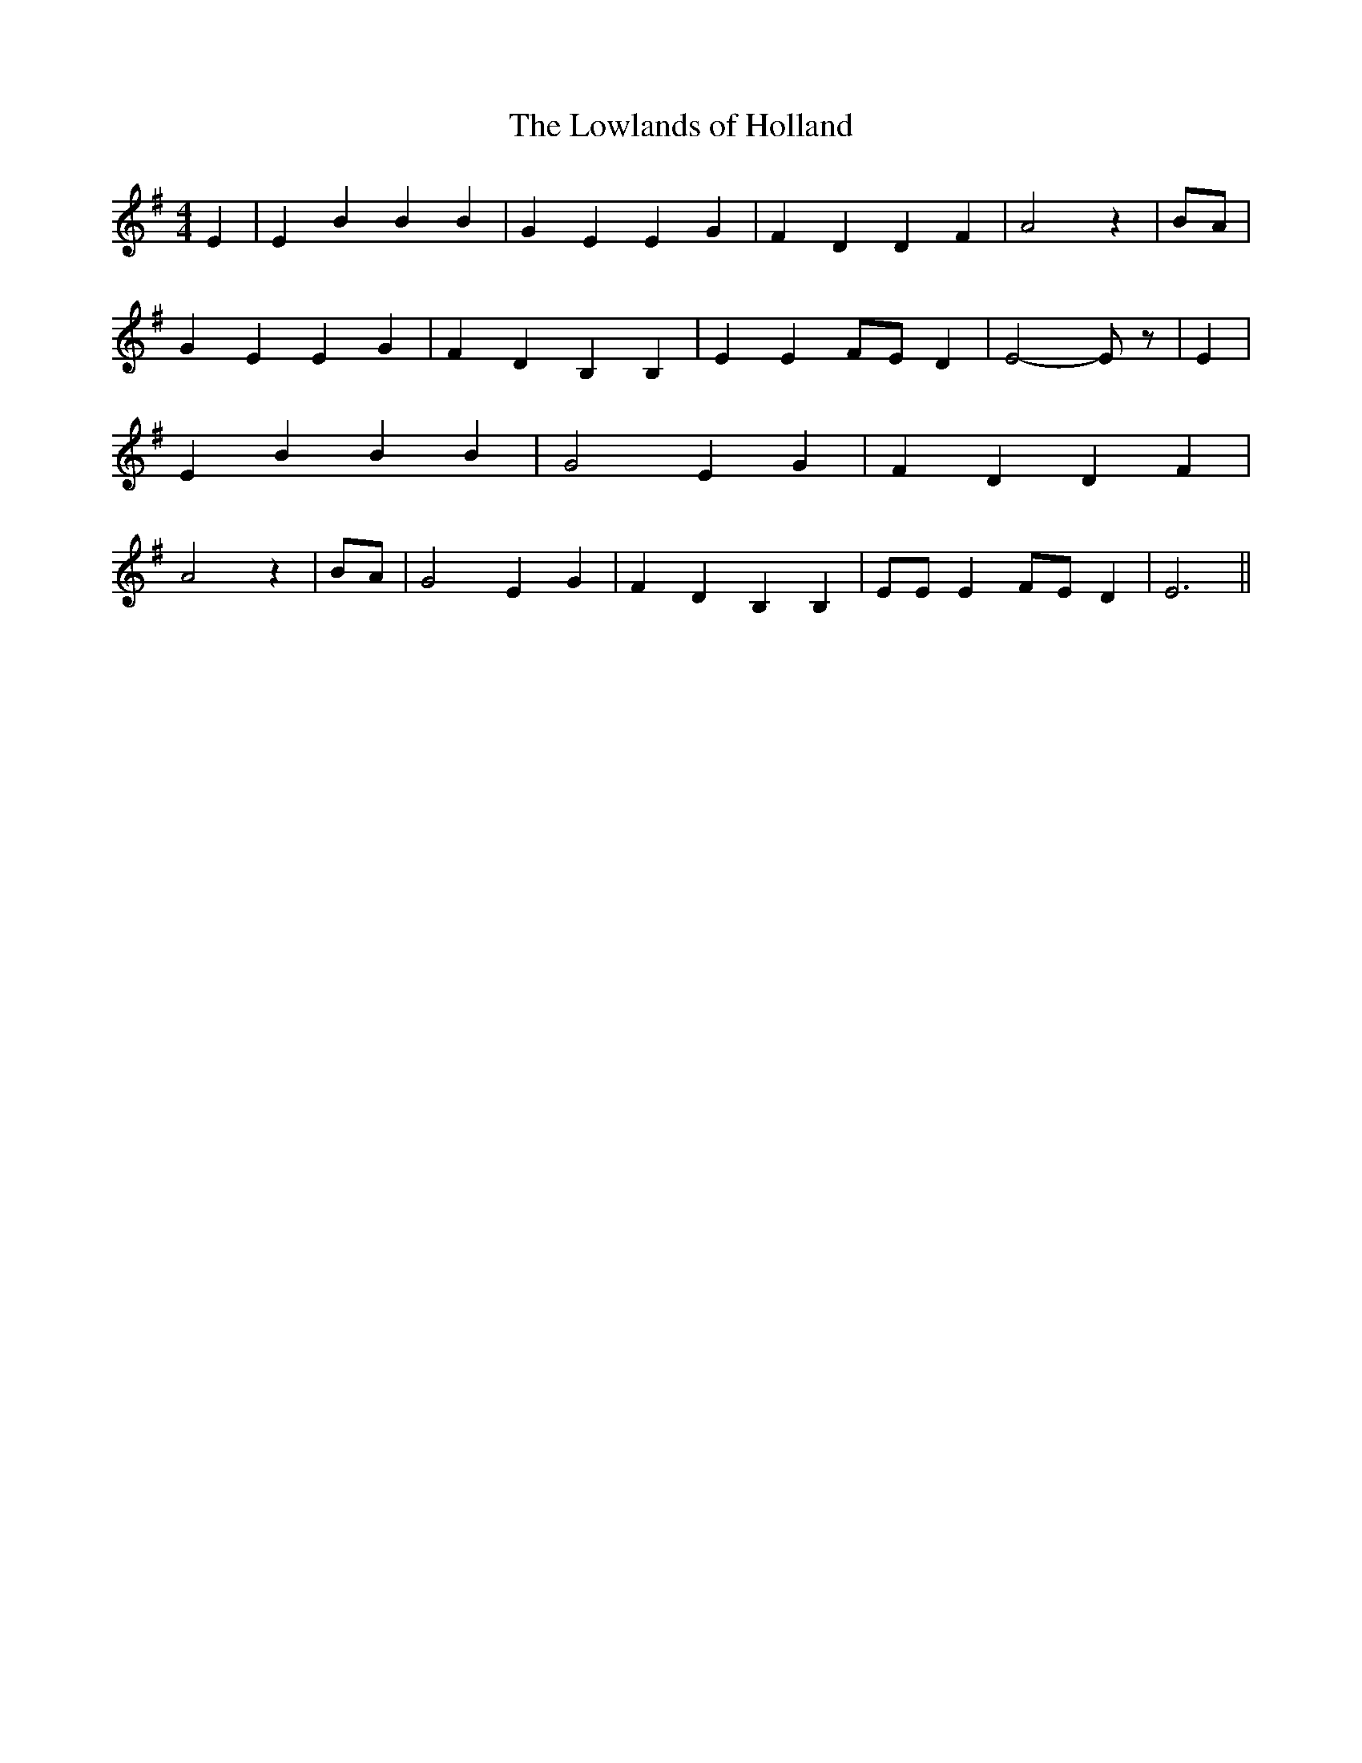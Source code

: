 % Generated more or less automatically by swtoabc by Erich Rickheit KSC
X:1
T:The Lowlands of Holland
M:4/4
L:1/4
K:G
 E| E B B B| G- E E G| F D D F| A2 z|B/2-A/2| G E E G| F- D B, B,|\
 E EF/2-E/2 D| E2- E/2 z/2| E| E B B B| G2 E G| F D D F| A2 z| B/2A/2|\
 G2 E G| F- D B, B,| E/2E/2 EF/2-E/2 D| E3||

